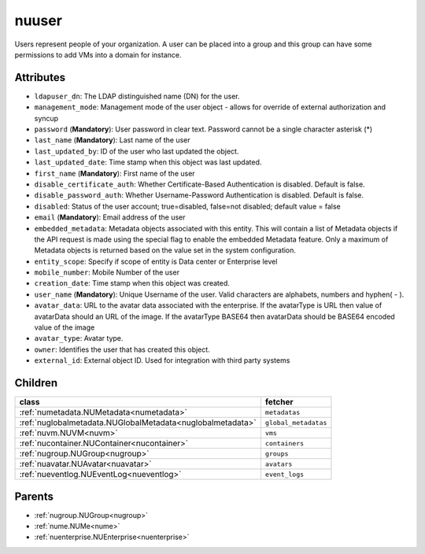 .. _nuuser:

nuuser
===========================================

.. class:: nuuser.NUUser(bambou.nurest_object.NUMetaRESTObject,):

Users represent people of your organization. A user can be placed into a group and this group can have some permissions to add VMs into a domain for instance.


Attributes
----------


- ``ldapuser_dn``: The LDAP distinguished name (DN) for the user.

- ``management_mode``: Management mode of the user object - allows for override of external authorization and syncup

- ``password`` (**Mandatory**): User password in clear text. Password cannot be a single character asterisk (*)

- ``last_name`` (**Mandatory**): Last name of the user

- ``last_updated_by``: ID of the user who last updated the object.

- ``last_updated_date``: Time stamp when this object was last updated.

- ``first_name`` (**Mandatory**): First name of the user

- ``disable_certificate_auth``: Whether Certificate-Based Authentication is disabled. Default is false.

- ``disable_password_auth``: Whether Username-Password Authentication is disabled. Default is false.

- ``disabled``: Status of the user account; true=disabled, false=not disabled; default value = false

- ``email`` (**Mandatory**): Email address of the user

- ``embedded_metadata``: Metadata objects associated with this entity. This will contain a list of Metadata objects if the API request is made using the special flag to enable the embedded Metadata feature. Only a maximum of Metadata objects is returned based on the value set in the system configuration.

- ``entity_scope``: Specify if scope of entity is Data center or Enterprise level

- ``mobile_number``: Mobile Number of the user

- ``creation_date``: Time stamp when this object was created.

- ``user_name`` (**Mandatory**): Unique Username of the user. Valid characters are alphabets, numbers and hyphen( - ).

- ``avatar_data``: URL to the avatar data associated with the enterprise. If the avatarType is URL then value of avatarData should an URL of the image. If the avatarType BASE64 then avatarData should be BASE64 encoded value of the image

- ``avatar_type``: Avatar type.

- ``owner``: Identifies the user that has created this object.

- ``external_id``: External object ID. Used for integration with third party systems




Children
--------

================================================================================================================================================               ==========================================================================================
**class**                                                                                                                                                      **fetcher**

:ref:`numetadata.NUMetadata<numetadata>`                                                                                                                         ``metadatas`` 
:ref:`nuglobalmetadata.NUGlobalMetadata<nuglobalmetadata>`                                                                                                       ``global_metadatas`` 
:ref:`nuvm.NUVM<nuvm>`                                                                                                                                           ``vms`` 
:ref:`nucontainer.NUContainer<nucontainer>`                                                                                                                      ``containers`` 
:ref:`nugroup.NUGroup<nugroup>`                                                                                                                                  ``groups`` 
:ref:`nuavatar.NUAvatar<nuavatar>`                                                                                                                               ``avatars`` 
:ref:`nueventlog.NUEventLog<nueventlog>`                                                                                                                         ``event_logs`` 
================================================================================================================================================               ==========================================================================================



Parents
--------


- :ref:`nugroup.NUGroup<nugroup>`

- :ref:`nume.NUMe<nume>`

- :ref:`nuenterprise.NUEnterprise<nuenterprise>`

